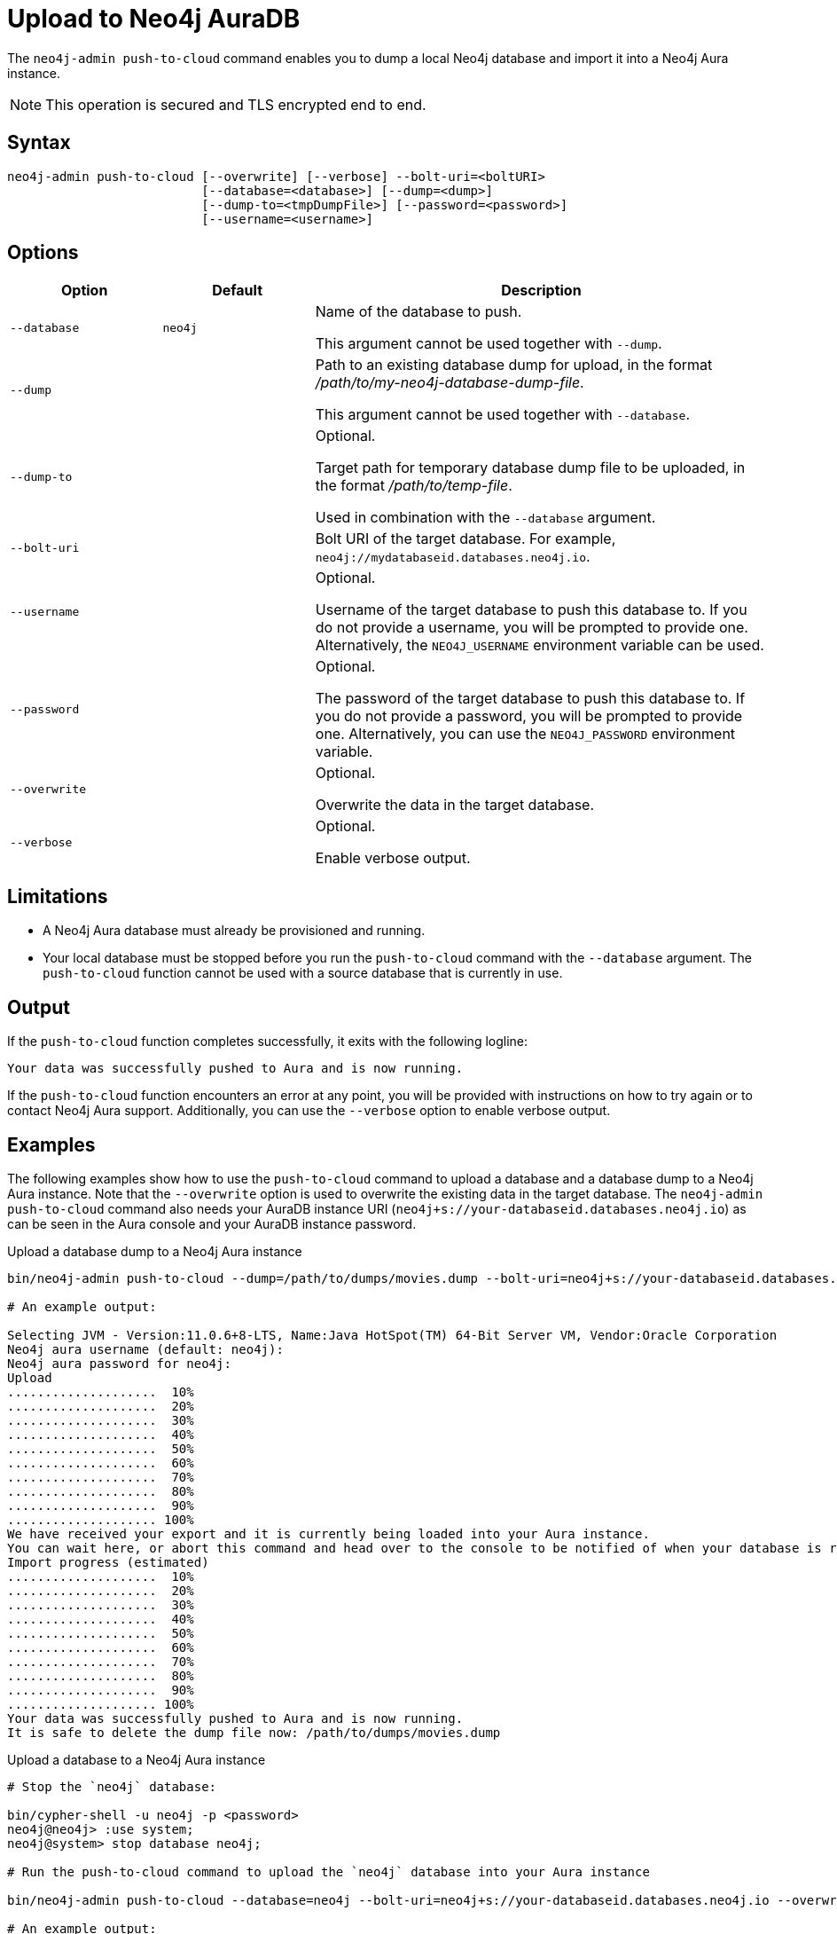 :description: How to import a database from an existing Neo4j instance into Neo4j Aura using `neo4j-admin push-to-cloud`.
[role=aura]
[[neo4j-admin-push-to-cloud]]
= Upload to Neo4j AuraDB

The `neo4j-admin push-to-cloud` command enables you to dump a local Neo4j database and import it into a Neo4j Aura instance.

[NOTE]
====
This operation is secured and TLS encrypted end to end.
====

== Syntax

----
neo4j-admin push-to-cloud [--overwrite] [--verbose] --bolt-uri=<boltURI>
                          [--database=<database>] [--dump=<dump>]
                          [--dump-to=<tmpDumpFile>] [--password=<password>]
                          [--username=<username>]
----

== Options

[options="header" cols="<20m,<20m,<60a"]
|===
| Option
| Default
| Description

|  --database
| neo4j
| Name of the database to push.

This argument cannot be used together with `--dump`.

|  --dump
|
| Path to an existing database dump for upload, in the format _/path/to/my-neo4j-database-dump-file_.

This argument cannot be used together with `--database`.

|  --dump-to
|
| Optional.

Target path for temporary database dump file to be uploaded, in the format _/path/to/temp-file_.

Used in combination with the `--database` argument.

|  --bolt-uri
|
| Bolt URI of the target database.
For example, `neo4j://mydatabaseid.databases.neo4j.io`.

|  --username
|
| Optional.

Username of the target database to push this database to.
If you do not provide a username, you will be prompted to provide one.
Alternatively, the `NEO4J_USERNAME` environment variable can be used.

|  --password
|
| Optional.

The password of the target database to push this database to.
If you do not provide a password, you will be prompted to provide one.
Alternatively, you can use the `NEO4J_PASSWORD` environment variable.

|  --overwrite
|
| Optional.

Overwrite the data in the target database.

|  --verbose
|
| Optional.

Enable verbose output.
|===

== Limitations

* A Neo4j Aura database must already be provisioned and running.
* Your local database must be stopped before you run the `push-to-cloud` command with the `--database` argument.
The `push-to-cloud` function cannot be used with a source database that is currently in use.

== Output

If the `push-to-cloud` function completes successfully, it exits with the following logline:

----
Your data was successfully pushed to Aura and is now running.
----

If the `push-to-cloud` function encounters an error at any point, you will be provided with instructions on how to try again or to contact Neo4j Aura support.
Additionally, you can use the `--verbose` option to enable verbose output.

== Examples

The following examples show how to use the `push-to-cloud` command to upload a database and a database dump to a Neo4j Aura instance.
Note that the `--overwrite` option is used to overwrite the existing data in the target database.
The `neo4j-admin push-to-cloud` command also needs your AuraDB instance URI (`neo4j+s://your-databaseid.databases.neo4j.io`) as can be seen in the Aura console and your AuraDB instance password.

.Upload a database dump to a Neo4j Aura instance
[source, shell,role=nocopy]
----
bin/neo4j-admin push-to-cloud --dump=/path/to/dumps/movies.dump --bolt-uri=neo4j+s://your-databaseid.databases.neo4j.io --overwrite

# An example output:

Selecting JVM - Version:11.0.6+8-LTS, Name:Java HotSpot(TM) 64-Bit Server VM, Vendor:Oracle Corporation
Neo4j aura username (default: neo4j):
Neo4j aura password for neo4j:
Upload
....................  10%
....................  20%
....................  30%
....................  40%
....................  50%
....................  60%
....................  70%
....................  80%
....................  90%
.................... 100%
We have received your export and it is currently being loaded into your Aura instance.
You can wait here, or abort this command and head over to the console to be notified of when your database is running.
Import progress (estimated)
....................  10%
....................  20%
....................  30%
....................  40%
....................  50%
....................  60%
....................  70%
....................  80%
....................  90%
.................... 100%
Your data was successfully pushed to Aura and is now running.
It is safe to delete the dump file now: /path/to/dumps/movies.dump
----

.Upload a database to a Neo4j Aura instance
[source, shell, role=nocopy]
----
# Stop the `neo4j` database:

bin/cypher-shell -u neo4j -p <password>
neo4j@neo4j> :use system;
neo4j@system> stop database neo4j;

# Run the push-to-cloud command to upload the `neo4j` database into your Aura instance

bin/neo4j-admin push-to-cloud --database=neo4j --bolt-uri=neo4j+s://your-databaseid.databases.neo4j.io --overwrite

# An example output:

Selecting JVM - Version:11.0.6+8-LTS, Name:Java HotSpot(TM) 64-Bit Server VM, Vendor:Oracle Corporation
Neo4j aura username (default: neo4j):
Neo4j aura password for neo4j:
Done: 70 files, 854.0KiB processed.
Dumped contents of database 'neo4j' into '/<neo4j-home>/dump-of-neo4j-1669732123683'
Upload
....................  10%
....................  20%
....................  30%
....................  40%
....................  50%
....................  60%
....................  70%
....................  80%
....................  90%
.................... 100%
We have received your export and it is currently being loaded into your Aura instance.
You can wait here, or abort this command and head over to the console to be notified of when your database is running.
Import progress (estimated)
....................  10%
....................  20%
....................  30%
....................  40%
....................  50%
....................  60%
....................  70%
....................  80%
....................  90%
.................... 100%
Your data was successfully pushed to Aura and is now running.
----

